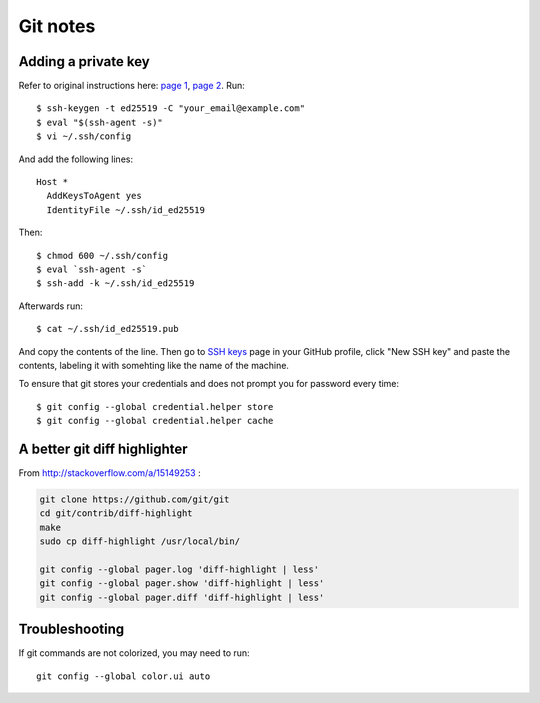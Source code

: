 Git notes
=========

Adding a private key
----------------------

Refer to original instructions here: `page 1 <https://docs.github.com/en/free-pro-team@latest/github/authenticating-to-github/generating-a-new-ssh-key-and-adding-it-to-the-ssh-agent>`_, `page 2 <https://docs.github.com/en/free-pro-team@latest/github/authenticating-to-github/adding-a-new-ssh-key-to-your-github-account>`_. Run::

    $ ssh-keygen -t ed25519 -C "your_email@example.com"
    $ eval "$(ssh-agent -s)"
    $ vi ~/.ssh/config

And add the following lines::

	Host *
	  AddKeysToAgent yes
	  IdentityFile ~/.ssh/id_ed25519

Then::

	$ chmod 600 ~/.ssh/config
	$ eval `ssh-agent -s`
	$ ssh-add -k ~/.ssh/id_ed25519

Afterwards run::

	$ cat ~/.ssh/id_ed25519.pub

And copy the contents of the line. Then go to `SSH keys <https://github.com/settings/keys>`_ page in your GitHub profile,
click "New SSH key" and paste the contents, labeling it with somehting like the name of the machine.

To ensure that git stores your credentials and does not prompt you for password every time::

	$ git config --global credential.helper store
	$ git config --global credential.helper cache


A better git diff highlighter
-----------------------------

From http://stackoverflow.com/a/15149253 :

.. code-block:: bash

    git clone https://github.com/git/git
    cd git/contrib/diff-highlight
    make
    sudo cp diff-highlight /usr/local/bin/

    git config --global pager.log 'diff-highlight | less'
    git config --global pager.show 'diff-highlight | less'
    git config --global pager.diff 'diff-highlight | less'


Troubleshooting
-------------------

If git commands are not colorized, you may need to run::

    git config --global color.ui auto
 
